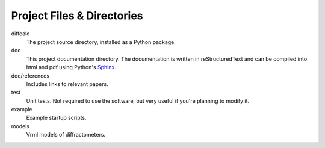 Project Files & Directories
===========================

diffcalc
   The project source directory, installed as a Python package.

doc
   This project documentation directory. The documentation is written in reStructuredText and can be
   compiled into html and pdf using Python's `Sphinx <http://sphinx.pocoo.org>`_.

doc/references
   Includes links to relevant papers.

test
   Unit tests.  Not required to use the software, but very useful if you're planning to modify it.
  
example
   Example startup scripts.
 
models
   Vrml models of diffractometers.

